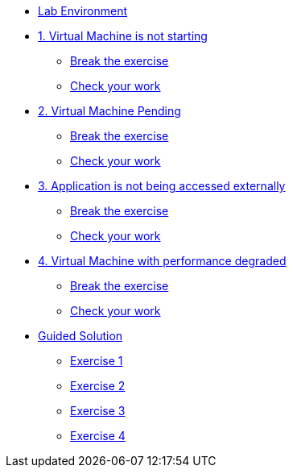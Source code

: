 * xref:lab-environment.adoc[Lab Environment]

* xref:exercise1-break.adoc[1. Virtual Machine is not starting]
** xref:exercise1-break.adoc#break[Break the exercise]
** xref:exercise1-check.adoc#check[Check your work]

* xref:exercise2-break.adoc[2. Virtual Machine Pending]
** xref:exercise2-break.adoc#break[Break the exercise]
** xref:exercise2-check.adoc#check[Check your work]

* xref:exercise3-break.adoc[3. Application is not being accessed externally]
** xref:exercise3-break.adoc#break[Break the exercise]
** xref:exercise3-check.adoc#check[Check your work]

* xref:exercise4-break.adoc[4. Virtual Machine with performance degraded]
** xref:exercise4-fix.adoc#break[Break the exercise]
** xref:exercise4-check.adoc#check[Check your work]

* xref:guidedsolution.adoc[Guided Solution]
** xref:exercise1-guided.adoc[Exercise 1]
** xref:exercise2-guided.adoc[Exercise 2]
** xref:exercise3-guided.adoc[Exercise 3]
** xref:exercise4-guided.adoc[Exercise 4]